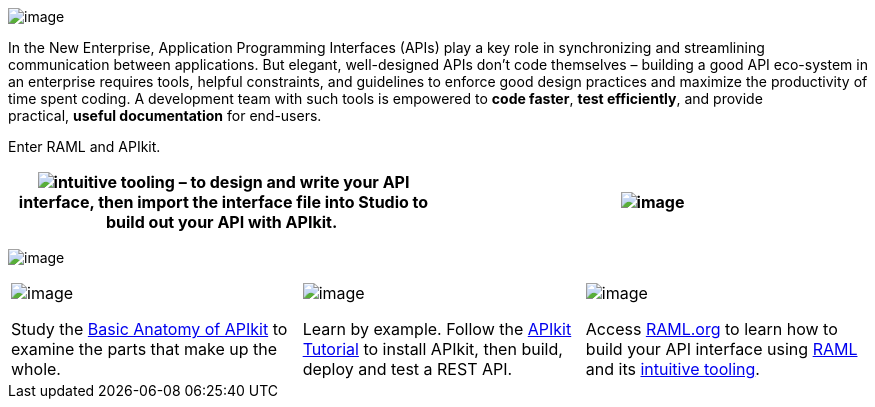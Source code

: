  

image:building-your-api-1.png[image]

In the New Enterprise, Application Programming Interfaces (APIs) play a key role in synchronizing and streamlining communication between applications. But elegant, well-designed APIs don't code themselves – building a good API eco-system in an enterprise requires tools, helpful constraints, and guidelines to enforce good design practices and maximize the productivity of time spent coding. A development team with such tools is empowered to *code faster*, *test efficiently*, and provide practical, *useful documentation* for end-users.

Enter RAML and APIkit. 

[width="100%",cols="50%,50%",]
|===
|image:building-your-api-2.png[intuitive tooling] – to design and write your API interface, then import the interface file into Studio to build out your API with APIkit. 


|image:building-your-api-3.png[image] |The first of its kind, *APIkit* is an **open-source**, declarative toolkit specially created to facilitate REST API implementation. As a simple framework that caters to API-first development, APIkit enforces good API implementation practices. Rather than spending weeks or months building an API, you can use this toolkit to develop, document, and test an API within a few days or even hours. 
|===


image:building-your-api-4.png[image]


[width="100%",cols="34%,33%,33%",]
|===
a|
image:building-your-api-5.jpeg[image]

Study the link:/anypoint-platform-for-apis/apikit-basic-anatomy[Basic Anatomy of APIkit] to examine the parts that make up the whole.

 a|
image:building-your-api-6.jpeg[image]

Learn by example. Follow the link:/anypoint-platform-for-apis/apikit-tutorial[APIkit Tutorial] to install APIkit, then build, deploy and test a REST API.

 a|
image:building-your-api-7.jpeg[image]

Access http://raml.org/[RAML.org] to learn how to build your API interface using https://github.com/raml-org/raml-spec[RAML] and its http://raml.org/projects.html[intuitive tooling].

|===
